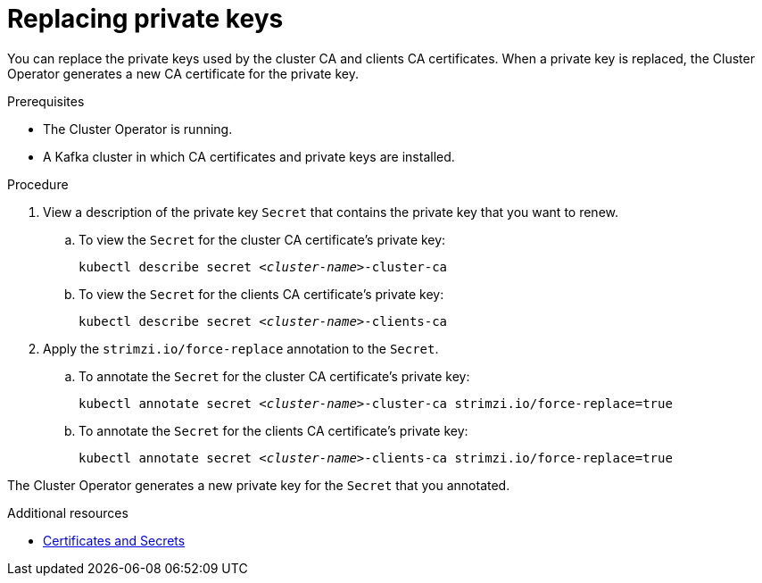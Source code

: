 // Module included in the following assemblies:
//
// assembly-security.adoc

[id='proc-replacing-private-keys-{context}']

= Replacing private keys

You can replace the private keys used by the cluster CA and clients CA certificates. When a private key is replaced, the Cluster Operator generates a new CA certificate for the private key.

.Prerequisites

* The Cluster Operator is running.
* A Kafka cluster in which CA certificates and private keys are installed.

.Procedure

. View a description of the private key `Secret` that contains the private key that you want to renew.

.. To view the `Secret` for the cluster CA certificate's private key: 
+ 
[source,shell,subs="+quotes"]
kubectl describe secret _<cluster-name>_-cluster-ca

.. To view the `Secret` for the clients CA certificate's private key:
+ 
[source,shell,subs="+quotes"]
kubectl describe secret _<cluster-name>_-clients-ca

. Apply the `strimzi.io/force-replace` annotation to the `Secret`.

.. To annotate the `Secret` for the cluster CA certificate's private key:
+
[source,shell,subs="+quotes"]
kubectl annotate secret _<cluster-name>_-cluster-ca strimzi.io/force-replace=true

.. To annotate the `Secret` for the clients CA certificate's private key:
+
[source,shell,subs="+quotes"]
kubectl annotate secret _<cluster-name>_-clients-ca strimzi.io/force-replace=true

The Cluster Operator generates a new private key for the `Secret` that you annotated.

.Additional resources

* xref:certificates-and-secrets-str[Certificates and Secrets]
